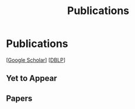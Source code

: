 # -*- fill-column: 100; -*-
#+TITLE: Publications
#+OPTIONS: toc:nil num:nil


* Publications

  [[[https://scholar.google.com/citations?hl=en&user=hBLT754AAAAJ&view_op=list_works&sortby=pubdate][Google Scholar]]] [[[http://dblp.uni-trier.de/pers/hd/z/Zhao:Junzhou][DBLP]]]

** Yet to Appear

  #+INCLUDE: "~/git_project/junzhouzhao.github.io/publication/yet_to_appear.org"

** Papers

  #+INCLUDE: "~/git_project/junzhouzhao.github.io/publication/papers.org"


# ** ArXiv Updates

   # #+INCLUDE: "~/git_project/junzhouzhao.github.io/publication/arxiv.org"
